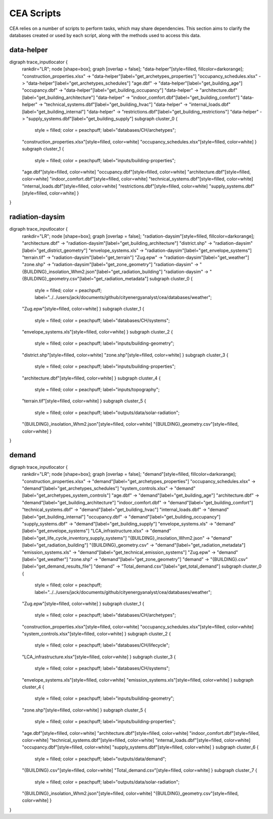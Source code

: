 CEA Scripts
===========
CEA relies on a number of scripts to perform tasks, which may share dependencies.
This section aims to clarify the databases created or used by each script, along with the methods used
to access this data.


data-helper
-----------

digraph trace_inputlocator {
    rankdir="LR";
    node [shape=box];
    graph [overlap = false];
    "data-helper"[style=filled, fillcolor=darkorange];
    "construction_properties.xlsx" -> "data-helper"[label="get_archetypes_properties"]
    "occupancy_schedules.xlsx" -> "data-helper"[label="get_archetypes_schedules"]
    "age.dbf" -> "data-helper"[label="get_building_age"]
    "occupancy.dbf" -> "data-helper"[label="get_building_occupancy"]
    "data-helper" -> "architecture.dbf"[label="get_building_architecture"]
    "data-helper" -> "indoor_comfort.dbf"[label="get_building_comfort"]
    "data-helper" -> "technical_systems.dbf"[label="get_building_hvac"]
    "data-helper" -> "internal_loads.dbf"[label="get_building_internal"]
    "data-helper" -> "restrictions.dbf"[label="get_building_restrictions"]
    "data-helper" -> "supply_systems.dbf"[label="get_building_supply"]
    subgraph cluster_0 {
        style = filled;
        color = peachpuff;
        label="databases/CH/archetypes";
    "construction_properties.xlsx"[style=filled, color=white]
    "occupancy_schedules.xlsx"[style=filled, color=white]
    }
    subgraph cluster_1 {
        style = filled;
        color = peachpuff;
        label="inputs/building-properties";
    "age.dbf"[style=filled, color=white]
    "occupancy.dbf"[style=filled, color=white]
    "architecture.dbf"[style=filled, color=white]
    "indoor_comfort.dbf"[style=filled, color=white]
    "technical_systems.dbf"[style=filled, color=white]
    "internal_loads.dbf"[style=filled, color=white]
    "restrictions.dbf"[style=filled, color=white]
    "supply_systems.dbf"[style=filled, color=white]
    }
}
    
radiation-daysim
----------------

digraph trace_inputlocator {
    rankdir="LR";
    node [shape=box];
    graph [overlap = false];
    "radiation-daysim"[style=filled, fillcolor=darkorange];
    "architecture.dbf" -> "radiation-daysim"[label="get_building_architecture"]
    "district.shp" -> "radiation-daysim"[label="get_district_geometry"]
    "envelope_systems.xls" -> "radiation-daysim"[label="get_envelope_systems"]
    "terrain.tif" -> "radiation-daysim"[label="get_terrain"]
    "Zug.epw" -> "radiation-daysim"[label="get_weather"]
    "zone.shp" -> "radiation-daysim"[label="get_zone_geometry"]
    "radiation-daysim" -> "{BUILDING}_insolation_Whm2.json"[label="get_radiation_building"]
    "radiation-daysim" -> "{BUILDING}_geometry.csv"[label="get_radiation_metadata"]
    subgraph cluster_0 {
        style = filled;
        color = peachpuff;
        label="../../users/jack/documents/github/cityenergyanalyst/cea/databases/weather";
    "Zug.epw"[style=filled, color=white]
    }
    subgraph cluster_1 {
        style = filled;
        color = peachpuff;
        label="databases/CH/systems";
    "envelope_systems.xls"[style=filled, color=white]
    }
    subgraph cluster_2 {
        style = filled;
        color = peachpuff;
        label="inputs/building-geometry";
    "district.shp"[style=filled, color=white]
    "zone.shp"[style=filled, color=white]
    }
    subgraph cluster_3 {
        style = filled;
        color = peachpuff;
        label="inputs/building-properties";
    "architecture.dbf"[style=filled, color=white]
    }
    subgraph cluster_4 {
        style = filled;
        color = peachpuff;
        label="inputs/topography";
    "terrain.tif"[style=filled, color=white]
    }
    subgraph cluster_5 {
        style = filled;
        color = peachpuff;
        label="outputs/data/solar-radiation";
    "{BUILDING}_insolation_Whm2.json"[style=filled, color=white]
    "{BUILDING}_geometry.csv"[style=filled, color=white]
    }
}
    
demand
------

digraph trace_inputlocator {
    rankdir="LR";
    node [shape=box];
    graph [overlap = false];
    "demand"[style=filled, fillcolor=darkorange];
    "construction_properties.xlsx" -> "demand"[label="get_archetypes_properties"]
    "occupancy_schedules.xlsx" -> "demand"[label="get_archetypes_schedules"]
    "system_controls.xlsx" -> "demand"[label="get_archetypes_system_controls"]
    "age.dbf" -> "demand"[label="get_building_age"]
    "architecture.dbf" -> "demand"[label="get_building_architecture"]
    "indoor_comfort.dbf" -> "demand"[label="get_building_comfort"]
    "technical_systems.dbf" -> "demand"[label="get_building_hvac"]
    "internal_loads.dbf" -> "demand"[label="get_building_internal"]
    "occupancy.dbf" -> "demand"[label="get_building_occupancy"]
    "supply_systems.dbf" -> "demand"[label="get_building_supply"]
    "envelope_systems.xls" -> "demand"[label="get_envelope_systems"]
    "LCA_infrastructure.xlsx" -> "demand"[label="get_life_cycle_inventory_supply_systems"]
    "{BUILDING}_insolation_Whm2.json" -> "demand"[label="get_radiation_building"]
    "{BUILDING}_geometry.csv" -> "demand"[label="get_radiation_metadata"]
    "emission_systems.xls" -> "demand"[label="get_technical_emission_systems"]
    "Zug.epw" -> "demand"[label="get_weather"]
    "zone.shp" -> "demand"[label="get_zone_geometry"]
    "demand" -> "{BUILDING}.csv"[label="get_demand_results_file"]
    "demand" -> "Total_demand.csv"[label="get_total_demand"]
    subgraph cluster_0 {
        style = filled;
        color = peachpuff;
        label="../../users/jack/documents/github/cityenergyanalyst/cea/databases/weather";
    "Zug.epw"[style=filled, color=white]
    }
    subgraph cluster_1 {
        style = filled;
        color = peachpuff;
        label="databases/CH/archetypes";
    "construction_properties.xlsx"[style=filled, color=white]
    "occupancy_schedules.xlsx"[style=filled, color=white]
    "system_controls.xlsx"[style=filled, color=white]
    }
    subgraph cluster_2 {
        style = filled;
        color = peachpuff;
        label="databases/CH/lifecycle";
    "LCA_infrastructure.xlsx"[style=filled, color=white]
    }
    subgraph cluster_3 {
        style = filled;
        color = peachpuff;
        label="databases/CH/systems";
    "envelope_systems.xls"[style=filled, color=white]
    "emission_systems.xls"[style=filled, color=white]
    }
    subgraph cluster_4 {
        style = filled;
        color = peachpuff;
        label="inputs/building-geometry";
    "zone.shp"[style=filled, color=white]
    }
    subgraph cluster_5 {
        style = filled;
        color = peachpuff;
        label="inputs/building-properties";
    "age.dbf"[style=filled, color=white]
    "architecture.dbf"[style=filled, color=white]
    "indoor_comfort.dbf"[style=filled, color=white]
    "technical_systems.dbf"[style=filled, color=white]
    "internal_loads.dbf"[style=filled, color=white]
    "occupancy.dbf"[style=filled, color=white]
    "supply_systems.dbf"[style=filled, color=white]
    }
    subgraph cluster_6 {
        style = filled;
        color = peachpuff;
        label="outputs/data/demand";
    "{BUILDING}.csv"[style=filled, color=white]
    "Total_demand.csv"[style=filled, color=white]
    }
    subgraph cluster_7 {
        style = filled;
        color = peachpuff;
        label="outputs/data/solar-radiation";
    "{BUILDING}_insolation_Whm2.json"[style=filled, color=white]
    "{BUILDING}_geometry.csv"[style=filled, color=white]
    }
}
    